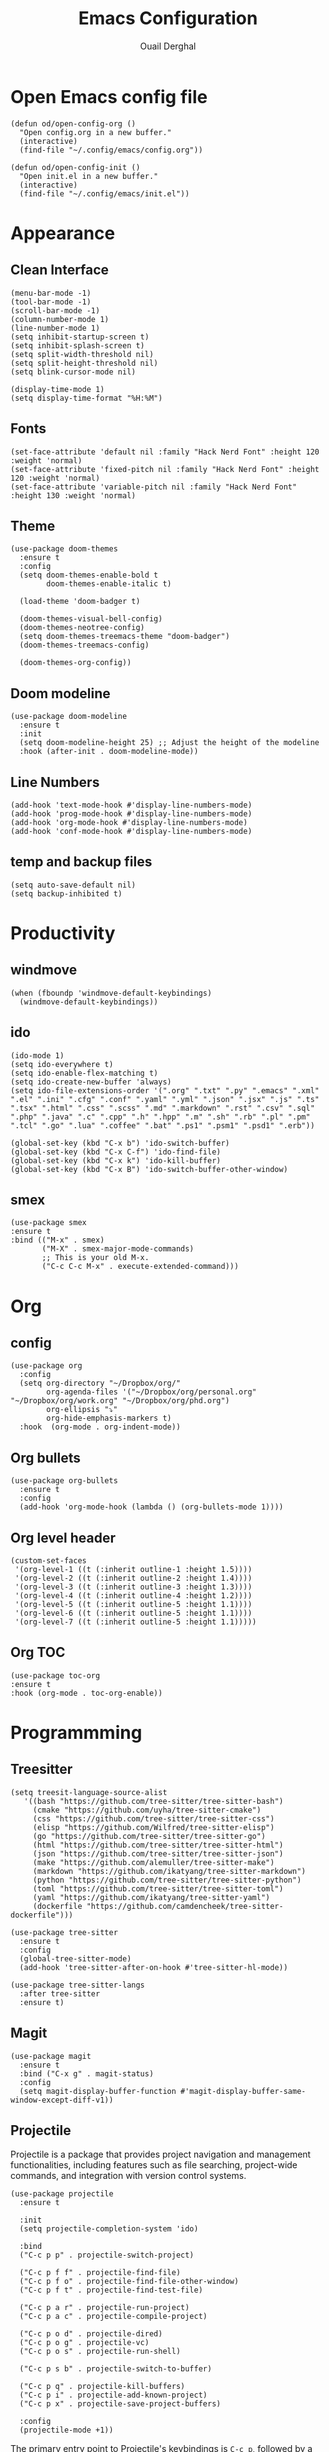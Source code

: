 #+title: Emacs Configuration
#+author: Ouail Derghal
#+startup: fold

* Open Emacs config file
#+begin_src elisp
  (defun od/open-config-org ()
    "Open config.org in a new buffer."
    (interactive)
    (find-file "~/.config/emacs/config.org"))
#+end_src

#+begin_src elisp
  (defun od/open-config-init ()
    "Open init.el in a new buffer."
    (interactive)
    (find-file "~/.config/emacs/init.el"))
#+end_src

* Appearance
** Clean Interface
#+begin_src elisp
  (menu-bar-mode -1)
  (tool-bar-mode -1)
  (scroll-bar-mode -1)
  (column-number-mode 1)
  (line-number-mode 1)
  (setq inhibit-startup-screen t)
  (setq inhibit-splash-screen t)
  (setq split-width-threshold nil)
  (setq split-height-threshold nil)
  (setq blink-cursor-mode nil)
#+end_src

#+begin_src elisp
  (display-time-mode 1)
  (setq display-time-format "%H:%M")
#+end_src

** Fonts
#+begin_src elisp
  (set-face-attribute 'default nil :family "Hack Nerd Font" :height 120 :weight 'normal)
  (set-face-attribute 'fixed-pitch nil :family "Hack Nerd Font" :height 120 :weight 'normal)
  (set-face-attribute 'variable-pitch nil :family "Hack Nerd Font" :height 130 :weight 'normal)
#+end_src

** Theme
#+begin_src elisp
  (use-package doom-themes
    :ensure t
    :config
    (setq doom-themes-enable-bold t
          doom-themes-enable-italic t)

    (load-theme 'doom-badger t)

    (doom-themes-visual-bell-config)
    (doom-themes-neotree-config)
    (setq doom-themes-treemacs-theme "doom-badger")
    (doom-themes-treemacs-config)
    
    (doom-themes-org-config))
#+end_src

** Doom modeline
#+begin_src elisp
  (use-package doom-modeline
    :ensure t
    :init
    (setq doom-modeline-height 25) ;; Adjust the height of the modeline
    :hook (after-init . doom-modeline-mode))  
#+end_src
** Line Numbers
#+begin_src elisp
  (add-hook 'text-mode-hook #'display-line-numbers-mode)
  (add-hook 'prog-mode-hook #'display-line-numbers-mode)
  (add-hook 'org-mode-hook #'display-line-numbers-mode)
  (add-hook 'conf-mode-hook #'display-line-numbers-mode)
#+end_src

** temp and backup files
#+begin_src elisp
  (setq auto-save-default nil)
  (setq backup-inhibited t)
#+end_src

* Productivity
** windmove
#+begin_src elisp
  (when (fboundp 'windmove-default-keybindings)
    (windmove-default-keybindings))
#+end_src

** ido
#+begin_src elisp
  (ido-mode 1)
  (setq ido-everywhere t)
  (setq ido-enable-flex-matching t)
  (setq ido-create-new-buffer 'always)
  (setq ido-file-extensions-order '(".org" ".txt" ".py" ".emacs" ".xml" ".el" ".ini" ".cfg" ".conf" ".yaml" ".yml" ".json" ".jsx" ".js" ".ts" ".tsx" ".html" ".css" ".scss" ".md" ".markdown" ".rst" ".csv" ".sql" ".php" ".java" ".c" ".cpp" ".h" ".hpp" ".m" ".sh" ".rb" ".pl" ".pm" ".tcl" ".go" ".lua" ".coffee" ".bat" ".ps1" ".psm1" ".psd1" ".erb"))

  (global-set-key (kbd "C-x b") 'ido-switch-buffer)
  (global-set-key (kbd "C-x C-f") 'ido-find-file)
  (global-set-key (kbd "C-x k") 'ido-kill-buffer)
  (global-set-key (kbd "C-x B") 'ido-switch-buffer-other-window)
#+end_src

** smex
#+begin_src elisp
  (use-package smex
  :ensure t
  :bind (("M-x" . smex)
         ("M-X" . smex-major-mode-commands)
         ;; This is your old M-x.
         ("C-c C-c M-x" . execute-extended-command)))
#+end_src

* Org
** config
#+begin_src elisp
  (use-package org
    :config
    (setq org-directory "~/Dropbox/org/"
          org-agenda-files '("~/Dropbox/org/personal.org" "~/Dropbox/org/work.org" "~/Dropbox/org/phd.org")
          org-ellipsis "⤵"
          org-hide-emphasis-markers t)
    :hook  (org-mode . org-indent-mode))
#+end_src

** Org bullets
#+begin_src elisp
  (use-package org-bullets
    :ensure t
    :config
    (add-hook 'org-mode-hook (lambda () (org-bullets-mode 1))))
#+end_src

** Org level header
#+begin_src elisp
  (custom-set-faces
   '(org-level-1 ((t (:inherit outline-1 :height 1.5))))
   '(org-level-2 ((t (:inherit outline-2 :height 1.4))))
   '(org-level-3 ((t (:inherit outline-3 :height 1.3))))
   '(org-level-4 ((t (:inherit outline-4 :height 1.2))))
   '(org-level-5 ((t (:inherit outline-5 :height 1.1))))
   '(org-level-6 ((t (:inherit outline-5 :height 1.1))))
   '(org-level-7 ((t (:inherit outline-5 :height 1.1)))))
#+end_src

** Org TOC
#+begin_src elisp
  (use-package toc-org
  :ensure t
  :hook (org-mode . toc-org-enable))
#+end_src

* Programmming
** Treesitter
#+begin_src elisp
    (setq treesit-language-source-alist
       '((bash "https://github.com/tree-sitter/tree-sitter-bash")
         (cmake "https://github.com/uyha/tree-sitter-cmake")
         (css "https://github.com/tree-sitter/tree-sitter-css")
         (elisp "https://github.com/Wilfred/tree-sitter-elisp")
         (go "https://github.com/tree-sitter/tree-sitter-go")
         (html "https://github.com/tree-sitter/tree-sitter-html")
         (json "https://github.com/tree-sitter/tree-sitter-json")
         (make "https://github.com/alemuller/tree-sitter-make")
         (markdown "https://github.com/ikatyang/tree-sitter-markdown")
         (python "https://github.com/tree-sitter/tree-sitter-python")
         (toml "https://github.com/tree-sitter/tree-sitter-toml")
         (yaml "https://github.com/ikatyang/tree-sitter-yaml")
         (dockerfile "https://github.com/camdencheek/tree-sitter-dockerfile")))
#+end_src

#+begin_src elisp
  (use-package tree-sitter
    :ensure t
    :config
    (global-tree-sitter-mode)
    (add-hook 'tree-sitter-after-on-hook #'tree-sitter-hl-mode))

  (use-package tree-sitter-langs
    :after tree-sitter
    :ensure t)
#+end_src

** Magit
#+begin_src elisp
  (use-package magit
    :ensure t
    :bind ("C-x g" . magit-status)
    :config
    (setq magit-display-buffer-function #'magit-display-buffer-same-window-except-diff-v1))
#+end_src

** Projectile
Projectile is a  package that provides project navigation and management functionalities, including features such as file searching, project-wide commands, and integration with version control systems.

#+begin_src elisp
    (use-package projectile
      :ensure t

      :init
      (setq projectile-completion-system 'ido)

      :bind
      ("C-c p p" . projectile-switch-project)

      ("C-c p f f" . projectile-find-file)
      ("C-c p f o" . projectile-find-file-other-window)
      ("C-c p f t" . projectile-find-test-file)

      ("C-c p a r" . projectile-run-project)
      ("C-c p a c" . projectile-compile-project)
    
      ("C-c p o d" . projectile-dired)
      ("C-c p o g" . projectile-vc)    
      ("C-c p o s" . projectile-run-shell)

      ("C-c p s b" . projectile-switch-to-buffer)

      ("C-c p q" . projectile-kill-buffers)
      ("C-c p i" . projectile-add-known-project)
      ("C-c p x" . projectile-save-project-buffers)

      :config
      (projectile-mode +1))
#+end_src

The primary entry point to Projectile's keybindings is =C-c p=, followed by a letter to execute a specific action. Here is the list of configured keybindings:

|------------+---------------------------------------|
| Keybinding | Action                                |
|------------+---------------------------------------|
| =C-c p p=  | Switch to a project.                  |
| =C-c p f=  | Find file in the project.             |
| =C-c p t=  | Find test file in the project.        |
| =C-c p c=  | Compile project.                      |
| =C-c p s=  | Run shell in the project's directory. |
| =C-c p g=  | Grep for a string in the project.     |
| =C-c p d=  | Open =dired= in the project root.     |
| =C-c p i=  | Add directory to known projects.      |
| =C-c p q=  | Kill project's opened buffers.        |
| =C-c p x=  | Save project's opened buffers.        |
| =C-c p b=  | Open project's buffers list.          |
| =C-c p r=  | Run the current project.              |
|------------+---------------------------------------|

** Docker
#+begin_src elisp
  (use-package docker
  :ensure t
  :bind ("C-c d" . docker))

  (use-package dockerfile-mode
  :ensure t
  :mode ("Dockerfile\\'" . dockerfile-mode))
#+end_src

** Go
#+begin_src elisp
  (use-package go-mode
    :ensure t
    :config
    (add-hook 'go-mode-hook
              (lambda ()
                (setq tab-width 4))))
#+end_src

** Markdown
#+begin_src elisp
  (use-package markdown-mode
    :ensure t
    :mode ("\\.md\\'" . markdown-mode)
    :hook (markdown-mode . visual-line-mode)
    :bind (("C-c C-r" . markdown-preview)))
#+end_src

* Tools
** sudo-edit
#+begin_src elisp
    (use-package sudo-edit
      :ensure t
      :commands (sudo-edit)
      :bind (("C-x #" . sudo-edit-find-file)))
#+end_src
